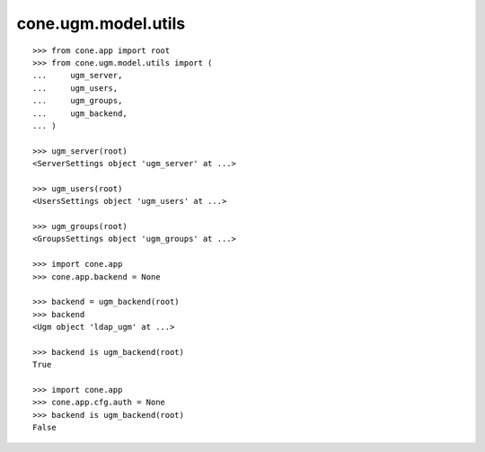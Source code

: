 cone.ugm.model.utils
====================

::

    >>> from cone.app import root
    >>> from cone.ugm.model.utils import (
    ...     ugm_server,
    ...     ugm_users,
    ...     ugm_groups,
    ...     ugm_backend,
    ... )

    >>> ugm_server(root)
    <ServerSettings object 'ugm_server' at ...>
    
    >>> ugm_users(root)
    <UsersSettings object 'ugm_users' at ...>
    
    >>> ugm_groups(root)
    <GroupsSettings object 'ugm_groups' at ...>
    
    >>> import cone.app
    >>> cone.app.backend = None
    
    >>> backend = ugm_backend(root)
    >>> backend
    <Ugm object 'ldap_ugm' at ...>
    
    >>> backend is ugm_backend(root)
    True
    
    >>> import cone.app
    >>> cone.app.cfg.auth = None
    >>> backend is ugm_backend(root)
    False
